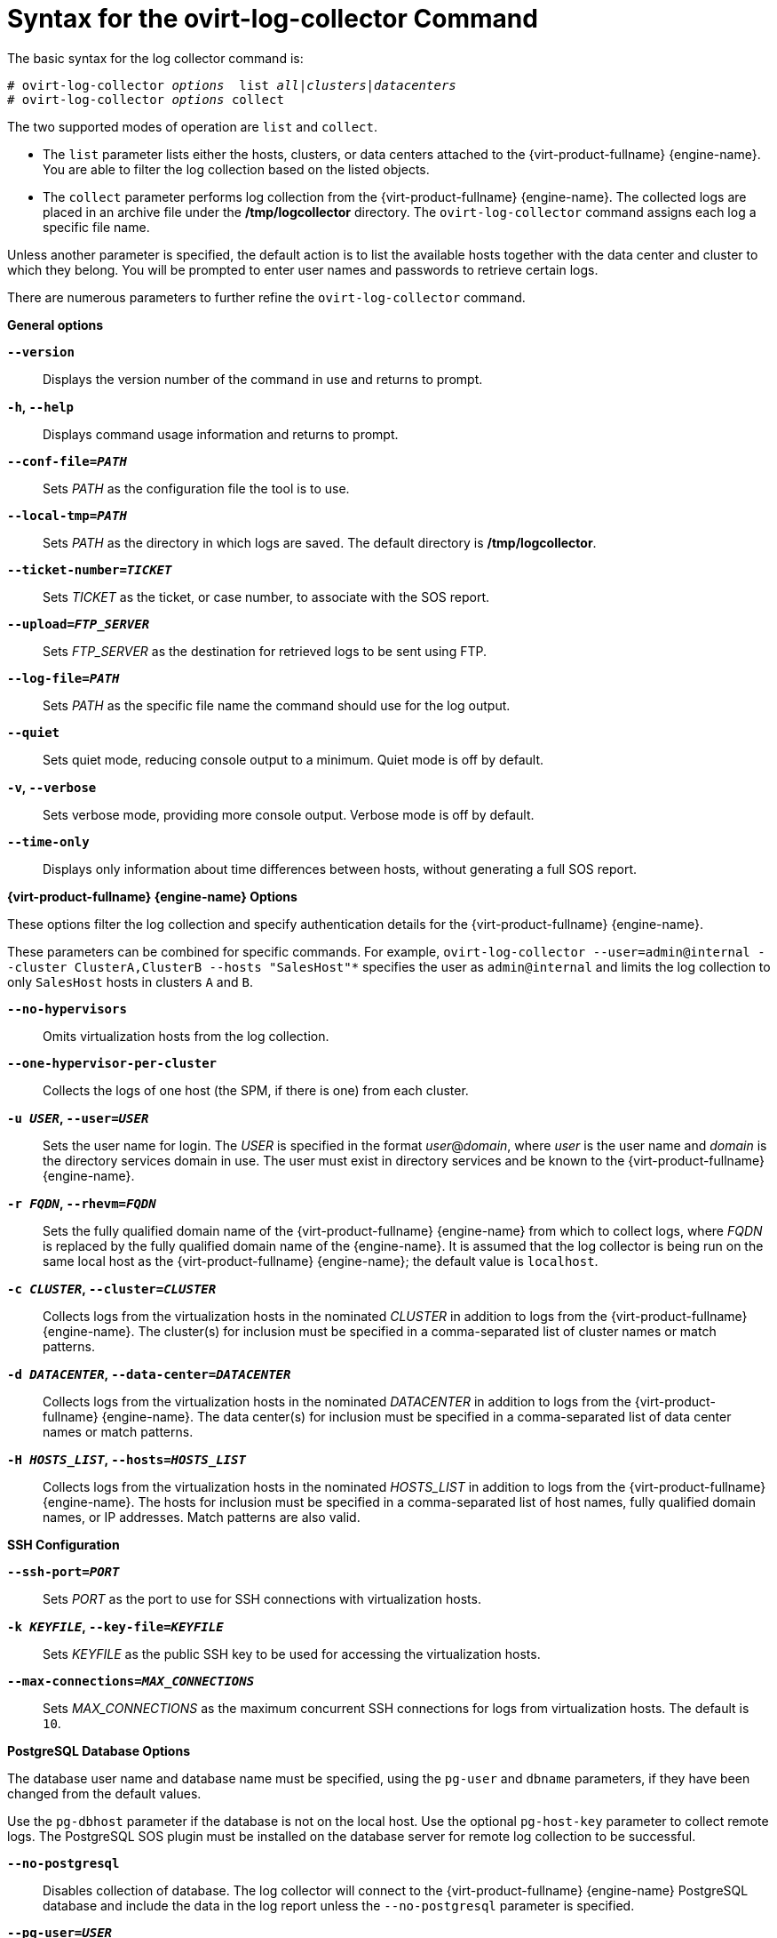 :_content-type: REFERENCE
[id="Syntax_for_the_ovirt-log-collector_Command"]
= Syntax for the ovirt-log-collector Command

The basic syntax for the log collector command is:

[source,terminal,subs="normal"]
----
# ovirt-log-collector _options_  list _all|clusters|datacenters_
# ovirt-log-collector _options_ collect
----
The two supported modes of operation are `list` and `collect`.

* The `list` parameter lists either the hosts, clusters, or data centers attached to the {virt-product-fullname} {engine-name}. You are able to filter the log collection based on the listed objects.

* The `collect` parameter performs log collection from the {virt-product-fullname} {engine-name}. The collected logs are placed in an archive file under the */tmp/logcollector* directory. The `ovirt-log-collector` command assigns each log a specific file name.

Unless another parameter is specified, the default action is to list the available hosts together with the data center and cluster to which they belong. You will be prompted to enter user names and passwords to retrieve certain logs.

There are numerous parameters to further refine the `ovirt-log-collector` command.

*General options*

*`--version`*:: Displays the version number of the command in use and returns to prompt.

*`-h`, `--help`*:: Displays command usage information and returns to prompt.

*`--conf-file=_PATH_`*:: Sets _PATH_ as the configuration file the tool is to use.

*`--local-tmp=_PATH_`*:: Sets _PATH_ as the directory in which logs are saved. The default directory is */tmp/logcollector*.

*`--ticket-number=_TICKET_`*:: Sets _TICKET_ as the ticket, or case number, to associate with the SOS report.

*`--upload=_FTP_SERVER_`*:: Sets _FTP_SERVER_ as the destination for retrieved logs to be sent using FTP.
+
ifdef::rhv-doc[]
Do not use this option unless advised to by a Red Hat support representative.
endif::[]

*`--log-file=_PATH_`*:: Sets _PATH_ as the specific file name the command should use for the log output.

*`--quiet`*:: Sets quiet mode, reducing console output to a minimum. Quiet mode is off by default.

*`-v`, `--verbose`*:: Sets verbose mode, providing more console output. Verbose mode is off by default.

*`--time-only`*:: Displays only information about time differences between hosts, without generating a full SOS report.

*{virt-product-fullname} {engine-name} Options*

These options filter the log collection and specify authentication details for the {virt-product-fullname} {engine-name}.

These parameters can be combined for specific commands. For example, `ovirt-log-collector --user=admin@internal --cluster ClusterA,ClusterB --hosts "SalesHost"*` specifies the user as `admin@internal` and limits the log collection to only `SalesHost` hosts in clusters `A` and `B`.

*`--no-hypervisors`*:: Omits virtualization hosts from the log collection.

*`--one-hypervisor-per-cluster`*:: Collects the logs of one host (the SPM, if there is one) from each cluster.

*`-u _USER_`, `--user=_USER_`*:: Sets the user name for login. The _USER_ is specified in the format _user_@_domain_, where _user_ is the user name and _domain_ is the directory services domain in use. The user must exist in directory services and be known to the {virt-product-fullname} {engine-name}.

*`-r _FQDN_`, `--rhevm=_FQDN_`*:: Sets the fully qualified domain name of the {virt-product-fullname} {engine-name} from which to collect logs, where _FQDN_ is replaced by the fully qualified domain name of the {engine-name}. It is assumed that the log collector is being run on the same local host as the {virt-product-fullname} {engine-name}; the default value is `localhost`.

*`-c _CLUSTER_`, `--cluster=_CLUSTER_`*:: Collects logs from the virtualization hosts in the nominated _CLUSTER_ in addition to logs from the {virt-product-fullname} {engine-name}. The cluster(s) for inclusion must be specified in a comma-separated list of cluster names or match patterns.

*`-d _DATACENTER_`, `--data-center=_DATACENTER_`*:: Collects logs from the virtualization hosts in the nominated _DATACENTER_ in addition to logs from the {virt-product-fullname} {engine-name}. The data center(s) for inclusion must be specified in a comma-separated list of data center names or match patterns.

*`-H _HOSTS_LIST_`, `--hosts=_HOSTS_LIST_`*:: Collects logs from the virtualization hosts in the nominated _HOSTS_LIST_ in addition to logs from the {virt-product-fullname} {engine-name}. The hosts for inclusion must be specified in a comma-separated list of host names, fully qualified domain names, or IP addresses. Match patterns are also valid.

*SSH Configuration*

*`--ssh-port=_PORT_`*:: Sets _PORT_ as the port to use for SSH connections with virtualization hosts.

*`-k _KEYFILE_`, `--key-file=_KEYFILE_`*:: Sets _KEYFILE_ as the public SSH key to be used for accessing the virtualization hosts.

*`--max-connections=_MAX_CONNECTIONS_`*:: Sets _MAX_CONNECTIONS_ as the maximum concurrent SSH connections for logs from virtualization hosts. The default is `10`.

*PostgreSQL Database Options*

The database user name and database name must be specified, using the `pg-user` and `dbname` parameters, if they have been changed from the default values.

Use the `pg-dbhost` parameter if the database is not on the local host. Use the optional `pg-host-key` parameter to collect remote logs. The PostgreSQL SOS plugin must be installed on the database server for remote log collection to be successful.

*`--no-postgresql`*:: Disables collection of database. The log collector will connect to the {virt-product-fullname} {engine-name} PostgreSQL database and include the data in the log report unless the `--no-postgresql` parameter is specified.

*`--pg-user=_USER_`*:: Sets _USER_ as the user name to use for connections with the database server. The default is *postgres*.

*`--pg-dbname=_DBNAME_`*:: Sets _DBNAME_ as the database name to use for connections with the database server. The default is *rhevm*.

*`--pg-dbhost=_DBHOST_`*:: Sets _DBHOST_ as the host name for the database server. The default is *localhost*.

*`--pg-host-key=_KEYFILE_`*:: Sets _KEYFILE_ as the public identity file (private key) for the database server. This value is not set by default; it is required only where the database does not exist on the local host.
